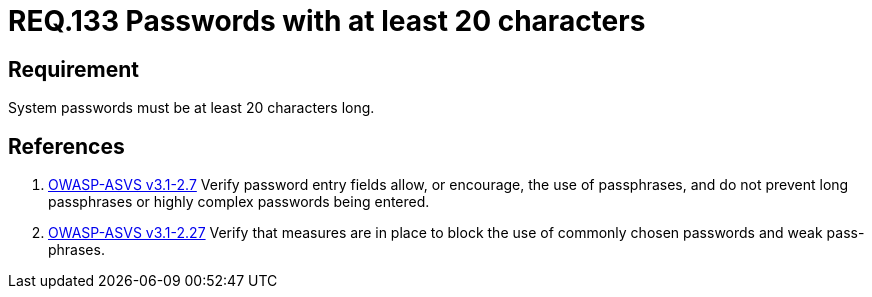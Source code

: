 :slug: rules/133/
:category: credentials
:description: This document contains the details of the security requirements related to the definition and management of access credentials in the organization. This requirement establishes the importance of defining secure passwords of at least 20 characters long.
:keywords: Requirement, Security, Credentials, Access, Password, Length
:rules: yes

= REQ.133 Passwords with at least 20 characters

== Requirement

System passwords must be at least +20+ characters long.

== References

. [[r1]] link:https://www.owasp.org/index.php/ASVS_V2_Authentication[+OWASP-ASVS v3.1-2.7+]
Verify password entry fields allow, or encourage, the use of passphrases,
and do not prevent long passphrases or highly complex passwords being entered.

. [[r2]] link:https://www.owasp.org/index.php/ASVS_V2_Authentication[+OWASP-ASVS v3.1-2.27+]
Verify that measures are in place to block the use
of commonly chosen passwords and weak pass-phrases.
